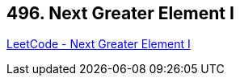 == 496. Next Greater Element I

https://leetcode.com/problems/next-greater-element-i/[LeetCode - Next Greater Element I]


